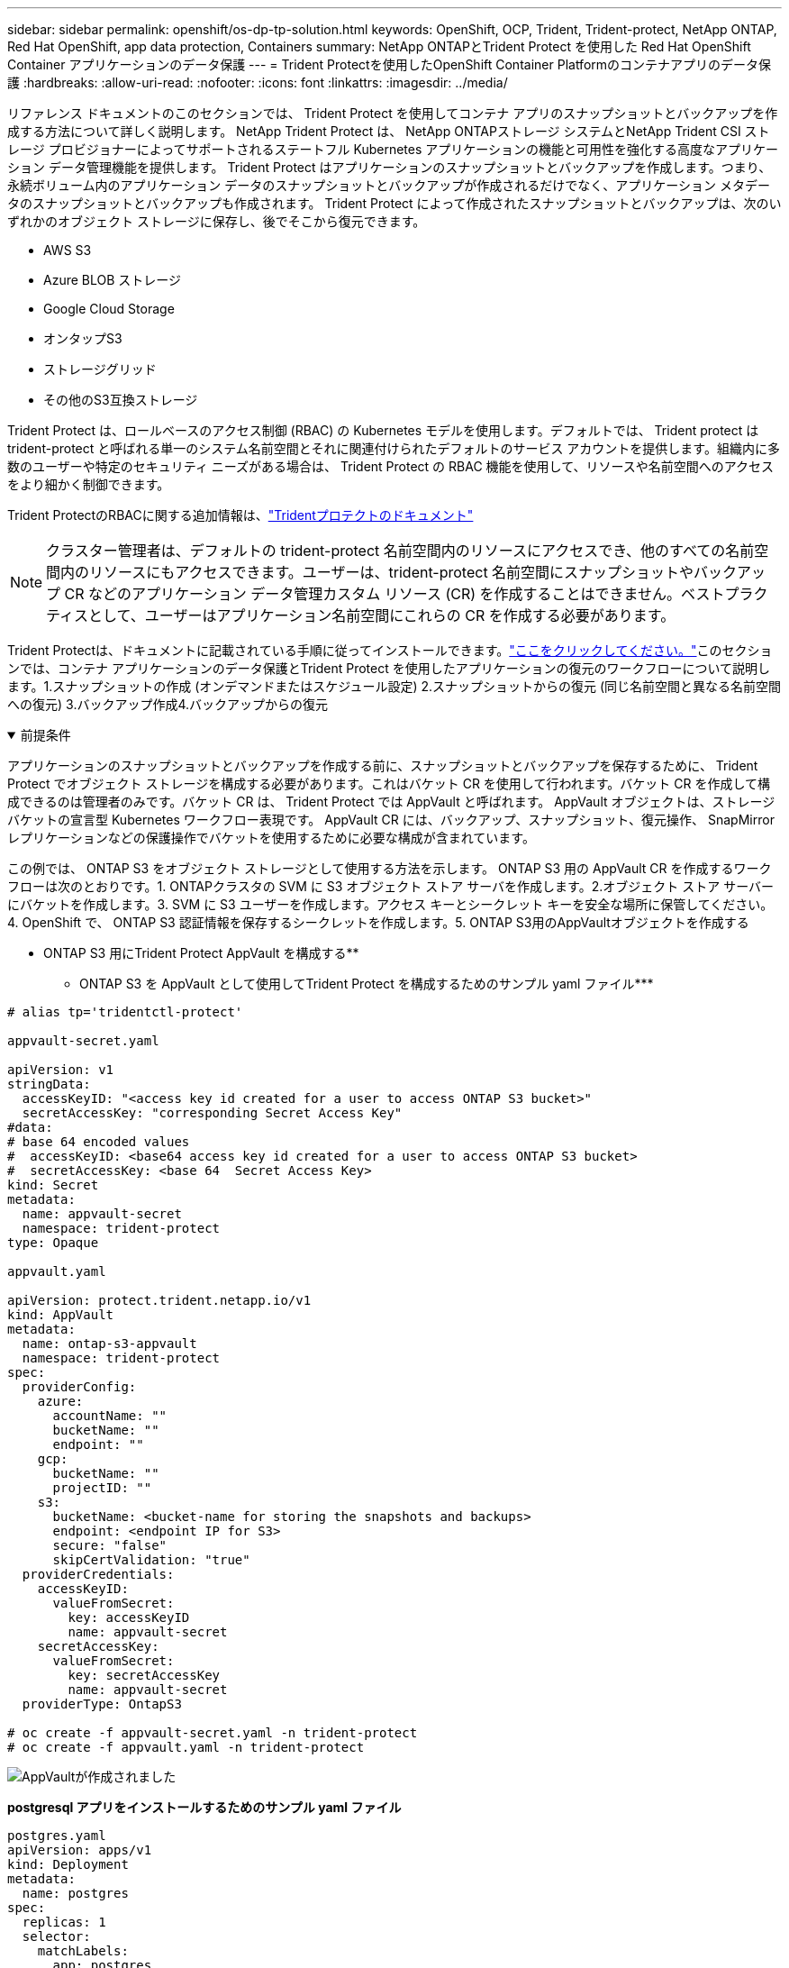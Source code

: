 ---
sidebar: sidebar 
permalink: openshift/os-dp-tp-solution.html 
keywords: OpenShift, OCP, Trident, Trident-protect, NetApp ONTAP, Red Hat OpenShift, app data protection, Containers 
summary: NetApp ONTAPとTrident Protect を使用した Red Hat OpenShift Container アプリケーションのデータ保護 
---
= Trident Protectを使用したOpenShift Container Platformのコンテナアプリのデータ保護
:hardbreaks:
:allow-uri-read: 
:nofooter: 
:icons: font
:linkattrs: 
:imagesdir: ../media/


[role="lead"]
リファレンス ドキュメントのこのセクションでは、 Trident Protect を使用してコンテナ アプリのスナップショットとバックアップを作成する方法について詳しく説明します。  NetApp Trident Protect は、 NetApp ONTAPストレージ システムとNetApp Trident CSI ストレージ プロビジョナーによってサポートされるステートフル Kubernetes アプリケーションの機能と可用性を強化する高度なアプリケーション データ管理機能を提供します。  Trident Protect はアプリケーションのスナップショットとバックアップを作成します。つまり、永続ボリューム内のアプリケーション データのスナップショットとバックアップが作成されるだけでなく、アプリケーション メタデータのスナップショットとバックアップも作成されます。  Trident Protect によって作成されたスナップショットとバックアップは、次のいずれかのオブジェクト ストレージに保存し、後でそこから復元できます。

* AWS S3
* Azure BLOB ストレージ
* Google Cloud Storage
* オンタップS3
* ストレージグリッド
* その他のS3互換ストレージ


Trident Protect は、ロールベースのアクセス制御 (RBAC) の Kubernetes モデルを使用します。デフォルトでは、 Trident protect は trident-protect と呼ばれる単一のシステム名前空間とそれに関連付けられたデフォルトのサービス アカウントを提供します。組織内に多数のユーザーや特定のセキュリティ ニーズがある場合は、 Trident Protect の RBAC 機能を使用して、リソースや名前空間へのアクセスをより細かく制御できます。

Trident ProtectのRBACに関する追加情報は、link:https://docs.netapp.com/us-en/trident/trident-protect/manage-authorization-access-control.html["Tridentプロテクトのドキュメント"]


NOTE: クラスター管理者は、デフォルトの trident-protect 名前空間内のリソースにアクセスでき、他のすべての名前空間内のリソースにもアクセスできます。ユーザーは、trident-protect 名前空間にスナップショットやバックアップ CR などのアプリケーション データ管理カスタム リソース (CR) を作成することはできません。ベストプラクティスとして、ユーザーはアプリケーション名前空間にこれらの CR を作成する必要があります。

Trident Protectは、ドキュメントに記載されている手順に従ってインストールできます。link:https://docs.netapp.com/us-en/trident/trident-protect/trident-protect-installation.html["ここをクリックしてください。"]このセクションでは、コンテナ アプリケーションのデータ保護とTrident Protect を使用したアプリケーションの復元のワークフローについて説明します。1.スナップショットの作成 (オンデマンドまたはスケジュール設定) 2.スナップショットからの復元 (同じ名前空間と異なる名前空間への復元) 3.バックアップ作成4.バックアップからの復元

.前提条件
[%collapsible%open]
====
アプリケーションのスナップショットとバックアップを作成する前に、スナップショットとバックアップを保存するために、 Trident Protect でオブジェクト ストレージを構成する必要があります。これはバケット CR を使用して行われます。バケット CR を作成して構成できるのは管理者のみです。バケット CR は、 Trident Protect では AppVault と呼ばれます。  AppVault オブジェクトは、ストレージ バケットの宣言型 Kubernetes ワークフロー表現です。  AppVault CR には、バックアップ、スナップショット、復元操作、 SnapMirrorレプリケーションなどの保護操作でバケットを使用するために必要な構成が含まれています。

この例では、 ONTAP S3 をオブジェクト ストレージとして使用する方法を示します。  ONTAP S3 用の AppVault CR を作成するワークフローは次のとおりです。1. ONTAPクラスタの SVM に S3 オブジェクト ストア サーバを作成します。2.オブジェクト ストア サーバーにバケットを作成します。3. SVM に S3 ユーザーを作成します。アクセス キーとシークレット キーを安全な場所に保管してください。4. OpenShift で、 ONTAP S3 認証情報を保存するシークレットを作成します。5.  ONTAP S3用のAppVaultオブジェクトを作成する

** ONTAP S3 用にTrident Protect AppVault を構成する**

*** ONTAP S3 を AppVault として使用してTrident Protect を構成するためのサンプル yaml ファイル***

[source, yaml]
----
# alias tp='tridentctl-protect'

appvault-secret.yaml

apiVersion: v1
stringData:
  accessKeyID: "<access key id created for a user to access ONTAP S3 bucket>"
  secretAccessKey: "corresponding Secret Access Key"
#data:
# base 64 encoded values
#  accessKeyID: <base64 access key id created for a user to access ONTAP S3 bucket>
#  secretAccessKey: <base 64  Secret Access Key>
kind: Secret
metadata:
  name: appvault-secret
  namespace: trident-protect
type: Opaque

appvault.yaml

apiVersion: protect.trident.netapp.io/v1
kind: AppVault
metadata:
  name: ontap-s3-appvault
  namespace: trident-protect
spec:
  providerConfig:
    azure:
      accountName: ""
      bucketName: ""
      endpoint: ""
    gcp:
      bucketName: ""
      projectID: ""
    s3:
      bucketName: <bucket-name for storing the snapshots and backups>
      endpoint: <endpoint IP for S3>
      secure: "false"
      skipCertValidation: "true"
  providerCredentials:
    accessKeyID:
      valueFromSecret:
        key: accessKeyID
        name: appvault-secret
    secretAccessKey:
      valueFromSecret:
        key: secretAccessKey
        name: appvault-secret
  providerType: OntapS3

# oc create -f appvault-secret.yaml -n trident-protect
# oc create -f appvault.yaml -n trident-protect
----
image:rhhc-dp-tp-solution-container-001.png["AppVaultが作成されました"]

***postgresql アプリをインストールするためのサンプル yaml ファイル***

[source, yaml]
----
postgres.yaml
apiVersion: apps/v1
kind: Deployment
metadata:
  name: postgres
spec:
  replicas: 1
  selector:
    matchLabels:
      app: postgres
  template:
    metadata:
      labels:
        app: postgres
    spec:
      containers:
      - name: postgres
        image: postgres:14
        env:
        - name: POSTGRES_USER
          #value: "myuser"
          value: "admin"
        - name: POSTGRES_PASSWORD
          #value: "mypassword"
          value: "adminpass"
        - name: POSTGRES_DB
          value: "mydb"
        - name: PGDATA
          value: "/var/lib/postgresql/data/pgdata"
        ports:
        - containerPort: 5432
        volumeMounts:
        - name: postgres-storage
          mountPath: /var/lib/postgresql/data
      volumes:
      - name: postgres-storage
        persistentVolumeClaim:
          claimName: postgres-pvc
---
apiVersion: v1
kind: PersistentVolumeClaim
metadata:
  name: postgres-pvc
spec:
  accessModes:
    - ReadWriteOnce
  resources:
    requests:
      storage: 5Gi
---
apiVersion: v1
kind: Service
metadata:
  name: postgres
spec:
  selector:
    app: postgres
  ports:
  - protocol: TCP
    port: 5432
    targetPort: 5432
  type: ClusterIP

Now create the Trident protect application CR for the postgres app. Include the objects in the namespace postgres and create it in the postgres namespace.
# tp create app postgres-app --namespaces postgres -n postgres

----
image:rhhc-dp-tp-solution-container-002.png["アプリを作成しました"]

====
.スナップショットを作成する
[%collapsible%open]
====
**オンデマンド スナップショットの作成**

[source, yaml]
----

# tp create snapshot postgres-snap1 --app postgres-app --appvault ontap-s3-appvault -n postgres
Snapshot "postgres-snap1" created.

----
image:rhhc-dp-tp-solution-container-003.png["スナップショットを作成しました"]

image:rhhc-dp-tp-solution-container-004.png["スナップショット-PVC が作成されました"]

**スケジュールの作成** 次のコマンドを使用すると、スナップショットは毎日 15:33 に作成され、2 つのスナップショットとバックアップが保持されます。

[source, yaml]
----
# tp create schedule schedule1 --app postgres-app --appvault ontap-s3-appvault --backup-retention 2 --snapshot-retention 2 --granularity Daily --hour 15 --minute 33 --data-mover Restic -n postgres
Schedule "schedule1" created.
----
image:rhhc-dp-tp-solution-container-005.png["スケジュール1を作成しました"]

**yaml を使用してスケジュールを作成する**

[source, yaml]
----
# tp create schedule schedule2 --app postgres-app --appvault ontap-s3-appvault --backup-retention 2 --snapshot-retention 2 --granularity Daily --hour 15 --minute 33 --data-mover Restic -n postgres --dry-run > hourly-snapshotschedule.yaml

cat hourly-snapshotschedule.yaml

apiVersion: protect.trident.netapp.io/v1
kind: Schedule
metadata:
  creationTimestamp: null
  name: schedule2
  namespace: postgres
spec:
  appVaultRef: ontap-s3-appvault
  applicationRef: postgres-app
  backupRetention: "2"
  dataMover: Restic
  dayOfMonth: ""
  dayOfWeek: ""
  enabled: true
  granularity: Hourly
  #hour: "15"
  minute: "33"
  recurrenceRule: ""
  snapshotRetention: "2"
status: {}
----
image:rhhc-dp-tp-solution-container-006.png["スケジュール2を作成しました"]

このスケジュールで作成されたスナップショットを表示できます。

image:rhhc-dp-tp-solution-container-007.png["スケジュール通りにスナップが作成されました"]

ボリュームのスナップショットも作成されます。

image:rhhc-dp-tp-solution-container-008.png["PVCスナップが予定通りに作成されました"]

====
.アプリケーションを削除してアプリケーションの損失をシミュレートします
[%collapsible%open]
====
[source, yaml]
----
# oc delete deployment/postgres -n postgres
# oc get pod,pvc -n postgres
No resources found in postgres namespace.
----
====
.スナップショットから同じ名前空間に復元する
[%collapsible%open]
====
[source, yaml]
----
# tp create sir postgres-sir --snapshot postgres/hourly-3f1ee-20250214183300 -n postgres
SnapshotInplaceRestore "postgres-sir" created.
----
image:rhhc-dp-tp-solution-container-009.png["サーが作った"]

アプリケーションとその PVC は同じ名前空間に復元されます。

image:rhhc-dp-tp-solution-container-010.png["アプリが復元されました"]

====
.スナップショットから別の名前空間に復元する
[%collapsible%open]
====
[source, yaml]
----
# tp create snapshotrestore postgres-restore --snapshot postgres/hourly-3f1ee-20250214183300 --namespace-mapping postgres:postgres-restore -n postgres-restore
SnapshotRestore "postgres-restore" created.
----
image:rhhc-dp-tp-solution-container-011.png["snapRestore が作成されました"]

アプリケーションが新しい名前空間に復元されたことがわかります。

image:rhhc-dp-tp-solution-container-012.png["アプリが復元されました、snapRestore"]

====
.バックアップを作成する
[%collapsible%open]
====
**オンデマンド バックアップの作成**

[source, yaml]
----
# tp create backup postgres-backup1 --app postgres-app --appvault ontap-s3-appvault -n postgres
Backup "postgres-backup1" created.
----
image:rhhc-dp-tp-solution-container-013.png["バックアップを作成しました"]

**バックアップのスケジュールを作成**

上記のリストにある毎日のバックアップと毎時のバックアップは、以前に設定されたスケジュールから作成されます。

[source, yaml]
----
# tp create schedule schedule1 --app postgres-app --appvault ontap-s3-appvault --backup-retention 2 --snapshot-retention 2 --granularity Daily --hour 15 --minute 33 --data-mover Restic -n postgres
Schedule "schedule1" created.
----
image:rhhc-dp-tp-solution-container-013-a.png["以前に作成されたスケジュール"]

====
.バックアップからの復元
[%collapsible%open]
====
**データ損失をシミュレートするには、アプリケーションと PVC を削除します。**

image:rhhc-dp-tp-solution-container-014.png["以前に作成されたスケジュール"]

**同じ名前空間に復元** #tp create bir postgres-bir --backup postgres/hourly-3f1ee-20250224023300 -n postgres BackupInplaceRestore "postgres-bir" が作成されました。

image:rhhc-dp-tp-solution-container-015.png["同じ名前空間に復元する"]

アプリケーションと PVC は同じ名前空間に復元されます。

image:rhhc-dp-tp-solution-container-016.png["アプリケーションとPVCを同じ名前空間に復元する"]

**別の名前空間に復元** 新しい名前空間を作成します。バックアップから新しい名前空間に復元します。

image:rhhc-dp-tp-solution-container-017.png["別の名前空間に復元する"]

====
.アプリケーションの移行
[%collapsible%open]
====
アプリケーションを別のクラスターに複製または移行するには (クラスター間複製を実行する)、ソース クラスターでバックアップを作成し、そのバックアップを別のクラスターに復元します。宛先クラスターにTrident Protect がインストールされていることを確認します。

ソース クラスターで、次の図に示す手順を実行します。

image:rhhc-dp-tp-solution-container-018.png["別の名前空間に復元する"]

ソース クラスターから、コンテキストを宛先クラスターに切り替えます。次に、宛先クラスター コンテキストから AppVault にアクセスできることを確認し、宛先クラスターから AppVault の内容を取得します。

image:rhhc-dp-tp-solution-container-019.png["コンテキストを目的地に切り替える"]

リストのバックアップ パスを使用して、以下のコマンドに示すように、backuprestore CR オブジェクトを作成します。

[source, yaml]
----
# tp create backuprestore backup-restore-cluster2 --namespace-mapping postgres:postgres --appvault ontap-s3-appvault --path postgres-app_4d798ed5-cfa8-49ff-a5b6-c5e2d89aeb89/backups/postgres-backup-cluster1_ec0ed3f3-5500-4e72-afa8-117a04a0b1c3 -n postgres
BackupRestore "backup-restore-cluster2" created.
----
image:rhhc-dp-tp-solution-container-020.png["宛先に復元"]

アプリケーション ポッドと PVC が宛先クラスターに作成されたことがわかります。

image:rhhc-dp-tp-solution-container-021.png["宛先クラスタ上のアプリ"]

====